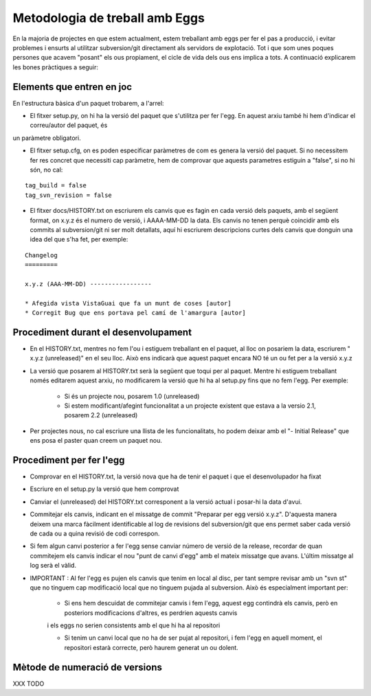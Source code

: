 Metodologia de treball amb Eggs 
===============================

En la majoria de projectes en que estem actualment, estem treballant amb eggs
per fer el pas a producció, i evitar problemes i ensurts al utilitzar
subversion/git directament als servidors de explotació. Tot i que som unes
poques persones que acavem "posant" els ous propiament, el cicle de vida dels
ous ens implica a tots. A continuació explicarem les bones pràctiques a seguir:


Elements que entren en joc 
--------------------------

En l'estructura bàsica d'un paquet trobarem, a l'arrel:

- El fitxer setup.py, on hi ha la versió del paquet que s'utilitza per fer l'egg. En aquest   arxiu també hi hem d'indicar el correu/autor del paquet, és
un paràmetre obligatori.

- El fitxer setup.cfg, on es poden especificar paràmetres de com es genera la versió del paquet. Si no necessitem fer res concret que necessiti cap paràmetre, hem de comprovar que aquests parametres estiguin a "false", si no hi són, no cal:

::  

    tag_build = false 
    tag_svn_revision = false

- El fitxer docs/HISTORY.txt on escriurem els canvis que es fagin en cada versió dels paquets, amb el següent format, on x.y.z és el numero de versió, i AAAA-MM-DD la data. Els canvis no tenen perquè coincidir amb els commits al subversion/git ni ser molt detallats, aquí hi escriurem descripcions curtes dels canvis que donguin una idea del que s'ha fet, per exemple:

::

    Changelog 
    =========

    x.y.z (AAA-MM-DD) -----------------

    * Afegida vista VistaGuai que fa un munt de coses [autor] 
    * Corregit Bug que ens portava pel camí de l'amargura [autor]


Procediment durant el desenvolupament 
-------------------------------------

- En el HISTORY.txt, mentres no fem l'ou i estiguem treballant en el paquet, al lloc on posariem la data, escriurem " x.y.z (unreleased)" en el seu lloc. Això ens indicarà que aquest paquet encara NO té un ou fet per a la versió x.y.z
- La versió que posarem al HISTORY.txt serà la següent que toqui per al paquet. Mentre hi estiguem treballant només editarem aquest arxiu, no modificarem la versió que hi ha al setup.py fins que no fem l'egg. Per exemple:

    * Si és un projecte nou, posarem 1.0 (unreleased)     
    * Si estem modificant/afegint funcionalitat a un projecte existent que estava a la versio 2.1, posarem  2.2 (unreleased)

- Per projectes nous, no cal escriure una llista de les funcionalitats, ho podem deixar amb el "- Initial Release" que ens posa el paster quan creem un paquet nou.


Procediment per fer l'egg 
-------------------------

- Comprovar en el HISTORY.txt, la versió nova que ha de tenir el paquet i que el desenvolupador ha fixat

- Escriure en el setup.py la versió que hem comprovat

- Canviar el (unreleased) del HISTORY.txt corresponent a la versió actual i posar-hi la data d'avui.

- Commitejar els canvis, indicant en el missatge de commit "Preparar per egg versió x.y.z". D'aquesta manera deixem una marca fàcilment identificable al log de revisions del subversion/git que ens permet saber cada versió de cada ou a quina revisió de codi correspon.

- Si fem algun canvi posterior a fer l'egg sense canviar número de versió de la release, recordar de quan commitejem els canvis indicar el nou "punt de canvi d'egg" amb el mateix missatge que avans. L'últim missatge al log serà el vàlid.

- IMPORTANT : Al fer l'egg es pujen els canvis que tenim en local al disc, per tant sempre revisar amb un "svn st" que no tinguem cap modificació local que no tinguem pujada al subversion. Això és especialment important per:

    * Si ens hem descuidat de commitejar canvis i fem l'egg, aquest egg contindrà els canvis, però en posteriors modificacions d'altres, es perdrien aquests canvis
    i els eggs no serien consistents amb el que hi ha al repositori

    * Si tenim un canvi local que no ha de ser pujat al repositori, i fem l'egg en aquell moment, el repositori estarà correcte, però haurem generat un ou dolent.

Mètode de numeració de versions 
-------------------------------

XXX TODO



